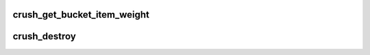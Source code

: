 .. -*- coding: utf-8; mode: rst -*-
.. src-file: net/ceph/crush/crush.c

.. _`crush_get_bucket_item_weight`:

crush_get_bucket_item_weight
============================

.. c:function:: int crush_get_bucket_item_weight(const struct crush_bucket *b, int p)

    Get weight of an item in given bucket

    :param const struct crush_bucket \*b:
        bucket pointer

    :param int p:
        item index in bucket

.. _`crush_destroy`:

crush_destroy
=============

.. c:function:: void crush_destroy(struct crush_map *map)

    Destroy a crush_map

    :param struct crush_map \*map:
        crush_map pointer

.. This file was automatic generated / don't edit.

